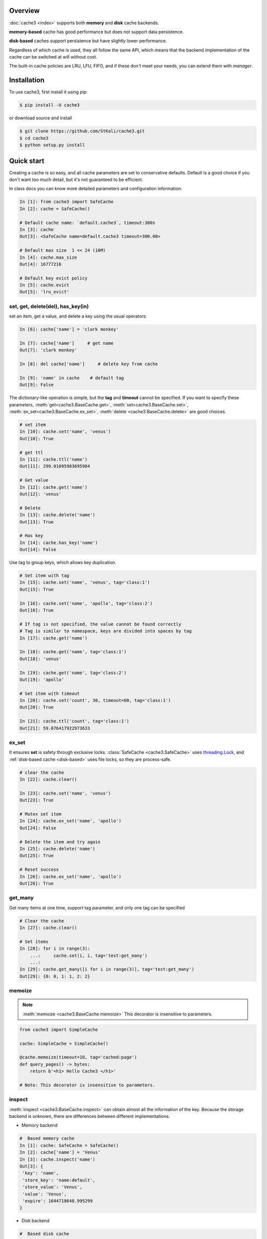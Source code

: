 Overview
========
:doc:`cache3 <index>` supports both **memory** and **disk** cache backends.

**memory-based** cache has good performance but does not support data persistence.

**disk-based** caches support persistence but have slightly lower performance.

Regardless of which cache is used, they all follow the same API, which means that the backend implementation of the cache can be switched at will without cost.

The built-in cache policies are LRU, LFU, FIFO, and if these don't meet your needs, you can extend them with `manager`.


.. _installation:

Installation
============


To use cache3, first install it using pip:

.. code-block:: console

   $ pip install -U cache3

or download source and install

.. code-block:: console

    $ git clone https://github.com/StKali/cache3.git
    $ cd cache3
    $ python setup.py install


Quick start
===========

Creating a cache is so easy, and all cache parameters are set to conservative defaults. Default is a good choice if you don't want too much detail, but it's not guaranteed to be efficient.

In class docs you can know more detailed parameters and configuration information.

.. code-block:: python

   In [1]: from cache3 import SafeCache
   In [2]: cache = SafeCache()

   # Default cache name: `default.cache3`, timeout:300s
   In [3]: cache
   Out[3]: <SafeCache name=default.cache3 timeout=300.00>

   # Default max size  1 << 24 (16M)
   In [4]: cache.max_size
   Out[4]: 16777216

   # Default key evict policy
   In [5]: cache.evict
   Out[5]: 'lru_evict'

set, get, delete(del), has_key(in)
----------------------------------

set an item, get a value, and delete a key using the usual operators:

.. code-block:: python

    In [6]: cache['name'] = 'clark monkey'

    In [7]: cache['name']     # get name
    Out[7]: 'clark monkey'

    In [8]: del cache['name']     # delete key from cache

    In [9]: 'name' in cache    # default tag
    Out[9]: False



The dictionary-like operation is simple, but the **tag** and **timeout** cannot be specified.
If you want to specify these parameters, :meth:`get<cache3.BaseCache.get>`, :meth:`set<cache3.BaseCache.set>`, :meth:`ex_set<cache3.BaseCache.ex_set>`, :meth:`delete <cache3.BaseCache.delete>` are good choices.

.. code-block:: python

    # set item
    In [10]: cache.set('name', 'venus')
    Out[10]: True

    # get ttl
    In [11]: cache.ttl('name')
    Out[11]: 299.01095983695984

    # Get value
    In [12]: cache.get('name')
    Out[12]: 'venus'

    # Delete
    In [13]: cache.delete('name')
    Out[13]: True

    # Has key
    In [14]: cache.has_key('name')
    Out[14]: False

Use tag to group keys, which allows key duplication.

.. code-block:: python

    # Set item with tag
    In [15]: cache.set('name', 'venus', tag='class:1')
    Out[15]: True

    In [16]: cache.set('name', 'apollo', tag='class:2')
    Out[16]: True

    # If tag is not specified, the value cannot be found correctly
    # Tag is similar to namespace, keys are divided into spaces by tag
    In [17]: cache.get('name')

    In [18]: cache.get('name', tag='class:1')
    Out[18]: 'venus'

    In [19]: cache.get('name', tag='class:2')
    Out[19]: 'apollo'

    # Set item with timeout
    In [20]: cache.set('count', 30, timeout=60, tag='class:1')
    Out[20]: True

    In [21]: cache.ttl('count', tag='class:1')
    Out[21]: 59.076417922973633



ex_set
------

It ensures **set** is safety through exclusive locks. :class:`SafeCache <cache3.SafeCache>` uses `threading.Lock <https://docs.python.org/3/library/threading.html#threading.Lock>`_, and :ref:`disk-based cache <disk-based>` uses file locks, so they are process-safe.

.. code-block:: python

    # clear the cache
    In [22]: cache.clear()

    In [23]: cache.set('name', 'venus')
    Out[23]: True

    # Mutex set item
    In [24]: cache.ex_set('name', 'apollo')
    Out[24]: False

    # Delete the item and try again
    In [25]: cache.delete('name')
    Out[25]: True

    # Reset success
    In [26]: cache.ex_set('name', 'apollo')
    Out[26]: True


get_many
--------

Get many items at one time, support tag parameter, and only one tag can be specified

.. code-block:: python

    # Clear the cache
    In [27]: cache.clear()

    # Set items
    In [28]: for i in range(3):
        ...:     cache.set(i, i, tag='test:get_many')
        ...:
    In [29]: cache.get_many([i for i in range(3)], tag='test:get_many')
    Out[29]: {0: 0, 1: 1, 2: 2}



memoize
-------

.. note::

    :meth:`memoize <cache3.BaseCache.memoize>` This decorator is insensitive to parameters.

.. code-block:: python

    from cache3 import SimpleCache

    cache: SimpleCache = SimpleCache()

    @cache.memoize(timeout=10, tag='cached:page')
    def query_pages() -> bytes:
        return b'<h1> Hello Cache3 </h1>'

    # Note: This decorator is insensitive to parameters.


inspect
-------

:meth:`inspect <cache3.BaseCache.inspect>` can obtain almost all the information of the key. Because the storage backend is unknown, there are differences between different implementations.

- Memory backend

.. code-block:: python

    #  Based memory cache
    In [1]: cache: SafeCache = SafeCache()
    In [2]: cache['name'] = 'Venus'
    In [3]: cache.inspect('name')
    Out[3]: {
     'key': 'name',
     'store_key': 'name:default',
     'store_value': 'Venus',
     'value': 'Venus',
     'expire': 1644718648.995299
    }

- Disk backend

.. code-block:: python

    #  Based disk cache
    In [1]: cache: DiskCache = DiskCache()
    In [2]: cache['name'] = 'Ares'
    In [3]: cache.inspect('name')
    Out[3]: {
        'key': 'name',
        'store': 1644718388.4478312,
        'expire': 1644718688.4478312,
        'access': 1644718388.4478312,
        'access_count': 0,
        'tag': 'default',
        'value': 'cache3',
        'store_key': 'name',
        'serial_value': 'Ares'
    }



others
------

Some APIs that are not commonly used but are very useful: :meth:`ttl <cache3.BaseCache.ttl>`, :meth:`touch <cache3.BaseCache.touch>`, :meth:`clear <cache3.BaseCache.clear>`


.. code-block:: python

    # Get the ttl
    In [1]: cache.ttl('name')
    Out[1]: 297.9396250247955

    # touch
    # Touch the key and reset ttl
    In [2]: cache.touch('name', 100)
    Out[2]: True
    In [3]: cache.ttl('name')
    Out[3]: 98.66487669944763


iterable
--------



.. code-block:: python

    # It's iterable.
    In [1]: for i in range(3):
    ...:     cache.set(i, i, tag='test:get_many')
    ...:
    In [2]: list(cache)
    Out[2]: [(0, 0, 'default'), (1, 1, 'default'), (2, 2, 'default')]

    In [3]: tuple(cache)
    Out[3]: ((0, 0, 'default'), (1, 1, 'default'), (2, 2, 'default'))




.. _memory-based:

memory-based cache
==================


Memory-based caches will completely lose the data in the cache when the program crashes or exits, in other words, they do not support data persistence.

MiniCache
-----------

:class:`SimpleCache <cache3.SimpleCache>` is a thread-unsafe cache, which aims to provide high performance but does not guarantee data safety under multi-threading. :class:`SafeCache <cache3.SafeCache>` is a good choice if you want thread safety.


Cache
---------

:class:`SafeCache <cache3.SafeCache>` is a thread-safe cache. It has exactly the same implementation as :class:`SimpleCache <cache3.SimpleCache>`, based on Python's `OrderedDict <https://docs.python.org/3/library/collections.html#collections.OrderedDict>`_, the difference is the type of Lock, :class:`SimpleCache <cache3.SimpleCache>` Lock is an empty lock, while  :class:`SafeCache <cache3.SafeCache>` uses `threading.Lock <https://docs.python.org/3/library/threading.html#threading.Lock>`_ to ensure its thread safety.




.. _disk-based:

disk-based cache
================


The disk-based cache backend is implemented in `SQLite3 <https://www.sqlite.org/index.html>`_ because it is lightweight enough and performs well.

.. note::

    Since the disk cache is based on `SQLite3 <https://www.sqlite.org/index.html>`_, even after a series of optimizations, it still needs to be carefully considered whether it will become a concurrency bottleneck. In fact, in most cases it is sufficient.

DiskCache
---------

:class:`DiskCache<cache3.DiskCache>` overrides :class:`SimpleDiskCache <cache3.SimpleDiskCache>`'s :meth:`serialize() <cache3.BaseCache.serialize>` and :meth:`deserialize() <cache3.BaseCache.deserialize>` methods by inheriting :class:`PickleMixin <cache3.PickleMixin>`  mixins to support more data types, but has no difference with :class:`SimpleDiskCache <cache3.SimpleDiskCache>`.

.. code-block:: python

   class DiskCache(PickleMixin, SimpleDiskCache):


- :class:`JsonDiskCache <cache3.JsonDiskCache>`

